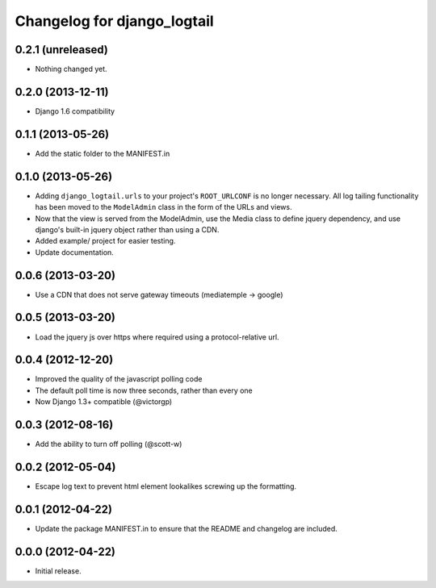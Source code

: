 ============================
Changelog for django_logtail
============================

0.2.1 (unreleased)
------------------

- Nothing changed yet.


0.2.0 (2013-12-11)
------------------

- Django 1.6 compatibility


0.1.1 (2013-05-26)
------------------

- Add the static folder to the MANIFEST.in


0.1.0 (2013-05-26)
------------------

- Adding ``django_logtail.urls`` to your project's ``ROOT_URLCONF`` is no
  longer necessary. All log tailing functionality has been moved to the
  ``ModelAdmin`` class in the form of the URLs and views.
- Now that the view is served from the ModelAdmin, use the Media class to define
  jquery dependency, and use django's built-in jquery object rather than using a
  CDN.
- Added example/ project for easier testing.
- Update documentation.


0.0.6 (2013-03-20)
------------------

- Use a CDN that does not serve gateway timeouts (mediatemple -> google)


0.0.5 (2013-03-20)
------------------

- Load the jquery js over https where required using a protocol-relative url.


0.0.4 (2012-12-20)
------------------

- Improved the quality of the javascript polling code
- The default poll time is now three seconds, rather than every one
- Now Django 1.3+ compatible (@victorgp)


0.0.3 (2012-08-16)
------------------

- Add the ability to turn off polling (@scott-w)


0.0.2 (2012-05-04)
------------------

- Escape log text to prevent html element lookalikes screwing up the formatting.


0.0.1 (2012-04-22)
------------------

- Update the package MANIFEST.in to ensure that the README and changelog are
  included.


0.0.0 (2012-04-22)
------------------

- Initial release.
